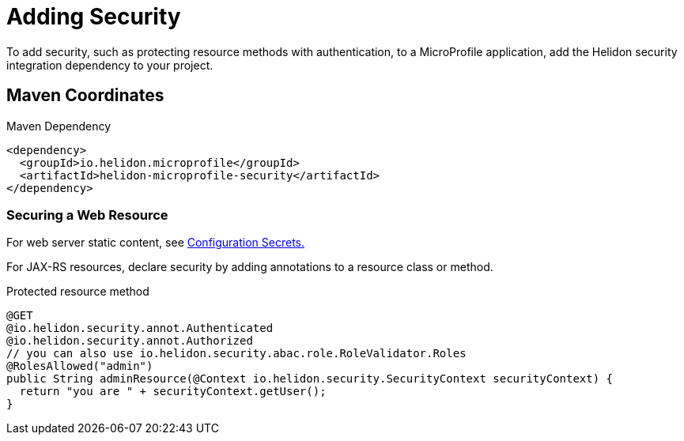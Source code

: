 ///////////////////////////////////////////////////////////////////////////////

    Copyright (c) 2018 Oracle and/or its affiliates. All rights reserved.

    Licensed under the Apache License, Version 2.0 (the "License");
    you may not use this file except in compliance with the License.
    You may obtain a copy of the License at

        http://www.apache.org/licenses/LICENSE-2.0

    Unless required by applicable law or agreed to in writing, software
    distributed under the License is distributed on an "AS IS" BASIS,
    WITHOUT WARRANTIES OR CONDITIONS OF ANY KIND, either express or implied.
    See the License for the specific language governing permissions and
    limitations under the License.

///////////////////////////////////////////////////////////////////////////////

= Adding Security
:description: Helidon MicroProfile security
:keywords: helidon, microprofile, micro-profile

To add security, such as protecting
resource methods with authentication, to a MicroProfile application, add the Helidon
 security integration dependency to your project.

== Maven Coordinates

[source,xml]
.Maven Dependency
----
<dependency>
  <groupId>io.helidon.microprofile</groupId>
  <artifactId>helidon-microprofile-security</artifactId>
</dependency>
----

=== Securing a Web Resource

For web server static content, see 
<<microprofile/06_configuration.adoc,Configuration Secrets.>>

For JAX-RS resources, declare security by adding annotations to a resource class or
 method. 

[source,java]
.Protected resource method
----
@GET
@io.helidon.security.annot.Authenticated
@io.helidon.security.annot.Authorized
// you can also use io.helidon.security.abac.role.RoleValidator.Roles
@RolesAllowed("admin")
public String adminResource(@Context io.helidon.security.SecurityContext securityContext) {
  return "you are " + securityContext.getUser();
}
----
